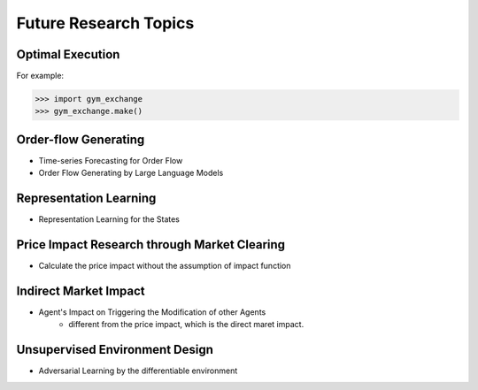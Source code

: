 Future Research Topics
=====


Optimal Execution 
----------------


For example:

>>> import gym_exchange
>>> gym_exchange.make()



Order-flow Generating 
---------

* Time-series Forecasting for Order Flow
* Order Flow Generating by Large Language Models

Representation Learning
----------
* Representation Learning for the States


Price Impact Research through Market Clearing
----------
* Calculate the price impact without the assumption of impact function


Indirect Market Impact
----------------------
* Agent's Impact on Triggering the Modification of other Agents
    * different from the price impact, which is the direct maret impact.


Unsupervised Environment Design
----------
* Adversarial Learning by the differentiable environment



